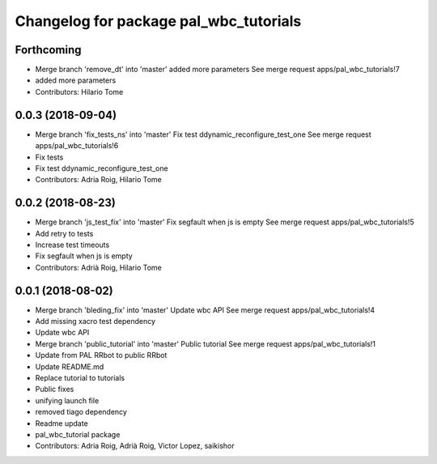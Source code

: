 ^^^^^^^^^^^^^^^^^^^^^^^^^^^^^^^^^^^^^^^
Changelog for package pal_wbc_tutorials
^^^^^^^^^^^^^^^^^^^^^^^^^^^^^^^^^^^^^^^

Forthcoming
-----------
* Merge branch 'remove_dt' into 'master'
  added more parameters
  See merge request apps/pal_wbc_tutorials!7
* added more parameters
* Contributors: Hilario Tome

0.0.3 (2018-09-04)
------------------
* Merge branch 'fix_tests_ns' into 'master'
  Fix test ddynamic_reconfigure_test_one
  See merge request apps/pal_wbc_tutorials!6
* Fix tests
* Fix test ddynamic_reconfigure_test_one
* Contributors: Adria Roig, Hilario Tome

0.0.2 (2018-08-23)
------------------
* Merge branch 'js_test_fix' into 'master'
  Fix segfault when js is empty
  See merge request apps/pal_wbc_tutorials!5
* Add retry to tests
* Increase test timeouts
* Fix segfault when js is empty
* Contributors: Adrià Roig, Hilario Tome

0.0.1 (2018-08-02)
------------------
* Merge branch 'bleding_fix' into 'master'
  Update wbc API
  See merge request apps/pal_wbc_tutorials!4
* Add missing xacro test dependency
* Update wbc API
* Merge branch 'public_tutorial' into 'master'
  Public tutorial
  See merge request apps/pal_wbc_tutorials!1
* Update from PAL RRbot to public RRbot
* Update README.md
* Replace tutorial to tutorials
* Public fixes
* unifying launch file
* removed tiago dependency
* Readme update
* pal_wbc_tutorial package
* Contributors: Adria Roig, Adrià Roig, Victor Lopez, saikishor
